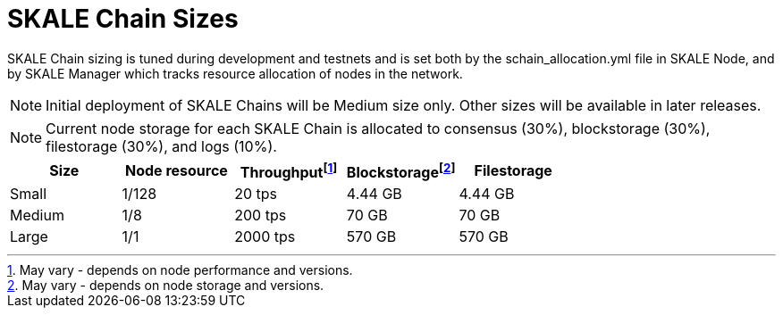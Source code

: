 = SKALE Chain Sizes

SKALE Chain sizing is tuned during development and testnets and is set both by the schain_allocation.yml file in SKALE Node, and by SKALE Manager which tracks resource allocation of nodes in the network.

[NOTE]
Initial deployment of SKALE Chains will be Medium size only. Other sizes will be available in later releases.

[NOTE]
Current node storage for each SKALE Chain is allocated to consensus (30%), blockstorage (30%), filestorage (30%), and logs (10%).

[%header,cols="1,1,1,1,1"]
|===
| Size
| Node resource
| Throughputfootnote:[May vary - depends on node performance and versions.]
| Blockstoragefootnote:[May vary - depends on node storage and versions.]
| Filestorage

| Small
| 1/128
| 20 tps
| 4.44 GB
| 4.44 GB

| Medium
| 1/8
| 200 tps
| 70 GB
| 70 GB

| Large
| 1/1
| 2000 tps
| 570 GB
| 570 GB
|===